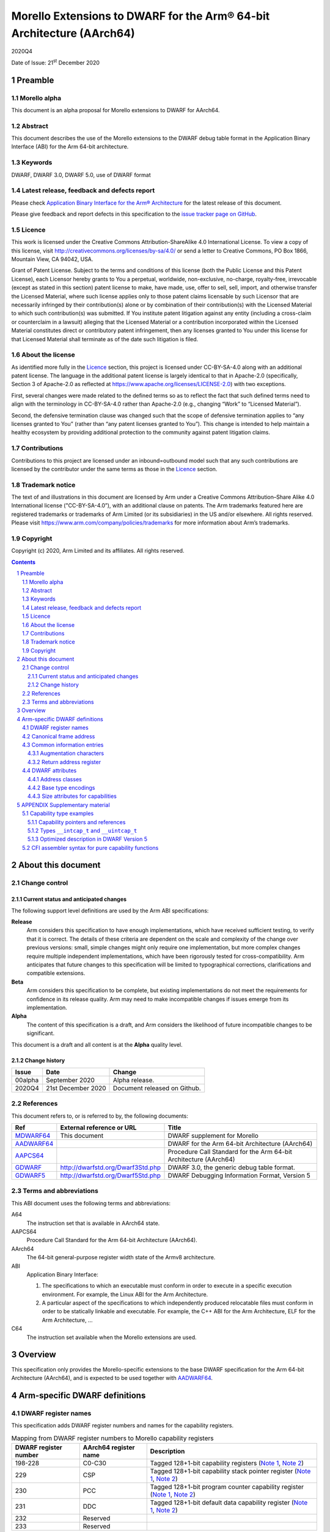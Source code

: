 ..
   Copyright (c) 2020, Arm Limited and its affiliates.  All rights reserved.
   CC-BY-SA-4.0 AND Apache-Patent-License
   See LICENSE file for details

.. |release| replace:: 2020Q4
.. |date-of-issue| replace:: 21\ :sup:`st` December 2020
.. |copyright-date| replace:: 2020
.. |footer| replace:: Copyright © |copyright-date|, Arm Limited and its
                      affiliates. All rights reserved.

.. _GDWARF: http://dwarfstd.org/Dwarf3Std.php
.. _GDWARF5: http://dwarfstd.org/Dwarf5Std.php
.. _AADWARF64: https://github.com/ARM-software/abi-aa/releases
.. _MDWARF64: https://github.com/ARM-software/abi-aa/releases
.. _AAPCS64: https://github.com/ARM-software/abi-aa/releases

Morello Extensions to DWARF for the Arm® 64-bit Architecture (AArch64)
**********************************************************************

.. class:: version

|release|

.. class:: issued

Date of Issue: |date-of-issue|

.. class:: logo

.. image:: Arm_logo_blue_150MN.png

.. section-numbering::

.. raw:: pdf

   PageBreak oneColumn

Preamble
========

Morello alpha
-------------

This document is an alpha proposal for Morello extensions to DWARF for
AArch64.

Abstract
--------

This document describes the use of the Morello extensions to the DWARF debug
table format in the Application Binary Interface (ABI) for the Arm 64-bit
architecture.

Keywords
--------

DWARF, DWARF 3.0, DWARF 5.0, use of DWARF format

Latest release, feedback and defects report
-------------------------------------------

Please check `Application Binary Interface for the Arm® Architecture
<https://github.com/ARM-software/abi-aa>`_ for the latest
release of this document.

Please give feedback and report defects in this specification to the `issue
tracker page on GitHub <https://github.com/ARM-software/abi-aa/issues>`_.

Licence
-------

This work is licensed under the Creative Commons
Attribution-ShareAlike 4.0 International License. To view a copy of
this license, visit http://creativecommons.org/licenses/by-sa/4.0/ or
send a letter to Creative Commons, PO Box 1866, Mountain View, CA
94042, USA.

Grant of Patent License. Subject to the terms and conditions of this
license (both the Public License and this Patent License), each
Licensor hereby grants to You a perpetual, worldwide, non-exclusive,
no-charge, royalty-free, irrevocable (except as stated in this
section) patent license to make, have made, use, offer to sell, sell,
import, and otherwise transfer the Licensed Material, where such
license applies only to those patent claims licensable by such
Licensor that are necessarily infringed by their contribution(s) alone
or by combination of their contribution(s) with the Licensed Material
to which such contribution(s) was submitted. If You institute patent
litigation against any entity (including a cross-claim or counterclaim
in a lawsuit) alleging that the Licensed Material or a contribution
incorporated within the Licensed Material constitutes direct or
contributory patent infringement, then any licenses granted to You
under this license for that Licensed Material shall terminate as of
the date such litigation is filed.

About the license
-----------------

As identified more fully in the Licence_ section, this project
is licensed under CC-BY-SA-4.0 along with an additional patent
license.  The language in the additional patent license is largely
identical to that in Apache-2.0 (specifically, Section 3 of Apache-2.0
as reflected at https://www.apache.org/licenses/LICENSE-2.0) with two
exceptions.

First, several changes were made related to the defined terms so as to
reflect the fact that such defined terms need to align with the
terminology in CC-BY-SA-4.0 rather than Apache-2.0 (e.g., changing
“Work” to “Licensed Material”).

Second, the defensive termination clause was changed such that the
scope of defensive termination applies to “any licenses granted to
You” (rather than “any patent licenses granted to You”).  This change
is intended to help maintain a healthy ecosystem by providing
additional protection to the community against patent litigation
claims.

Contributions
-------------

Contributions to this project are licensed under an inbound=outbound
model such that any such contributions are licensed by the contributor
under the same terms as those in the `Licence`_ section.

Trademark notice
----------------

The text of and illustrations in this document are licensed by Arm
under a Creative Commons Attribution–Share Alike 4.0 International
license ("CC-BY-SA-4.0”), with an additional clause on patents.
The Arm trademarks featured here are registered trademarks or
trademarks of Arm Limited (or its subsidiaries) in the US and/or
elsewhere. All rights reserved. Please visit
https://www.arm.com/company/policies/trademarks for more information
about Arm’s trademarks.

Copyright
---------

Copyright (c) |copyright-date|, Arm Limited and its affiliates.  All rights
reserved.

.. raw:: pdf

   PageBreak

.. contents::
   :depth: 3

.. raw:: pdf

   PageBreak

About this document
===================

Change control
--------------

Current status and anticipated changes
^^^^^^^^^^^^^^^^^^^^^^^^^^^^^^^^^^^^^^

The following support level definitions are used by the Arm ABI specifications:

**Release**
   Arm considers this specification to have enough implementations, which have
   received sufficient testing, to verify that it is correct. The details of these
   criteria are dependent on the scale and complexity of the change over previous
   versions: small, simple changes might only require one implementation, but more
   complex changes require multiple independent implementations, which have been
   rigorously tested for cross-compatibility. Arm anticipates that future changes
   to this specification will be limited to typographical corrections,
   clarifications and compatible extensions.

**Beta**
   Arm considers this specification to be complete, but existing
   implementations do not meet the requirements for confidence in its release
   quality. Arm may need to make incompatible changes if issues emerge from its
   implementation.

**Alpha**
   The content of this specification is a draft, and Arm considers the
   likelihood of future incompatible changes to be significant.

This document is a draft and all content is at the **Alpha** quality level.

Change history
^^^^^^^^^^^^^^

+---------+-------------------------------------+------------------------------+
| Issue   | Date                                | Change                       |
+=========+=====================================+==============================+
| 00alpha | September 2020                      | Alpha release.               |
+---------+-------------------------------------+------------------------------+
| 2020Q4  | 21st December 2020                  | Document released on Github. |
+---------+-------------------------------------+------------------------------+


References
----------

This document refers to, or is referred to by, the following documents:

.. TODO Maybe we should be referencing a Morello version of aapcs64 instead?

+----------------------------+-----------------------------------+--------------------------------------------------+
| Ref                        | External reference or URL         | Title                                            |
+============================+===================================+==================================================+
| MDWARF64_                  | This document                     | DWARF supplement for Morello                     |
+----------------------------+-----------------------------------+--------------------------------------------------+
| AADWARF64_                 |                                   | DWARF for the Arm 64-bit Architecture (AArch64)  |
+----------------------------+-----------------------------------+--------------------------------------------------+
| AAPCS64_                   |                                   | Procedure Call Standard for the Arm 64-bit       |
|                            |                                   | Architecture (AArch64)                           |
+----------------------------+-----------------------------------+--------------------------------------------------+
| GDWARF_                    | http://dwarfstd.org/Dwarf3Std.php | DWARF 3.0, the generic debug table format.       |
+----------------------------+-----------------------------------+--------------------------------------------------+
| GDWARF5_                   | http://dwarfstd.org/Dwarf5Std.php | DWARF Debugging Information Format, Version 5    |
+----------------------------+-----------------------------------+--------------------------------------------------+


Terms and abbreviations
-----------------------

This ABI document uses the following terms and abbreviations:

.. TODO update this

A64
   The instruction set that is available in AArch64 state.

AAPCS64
   Procedure Call Standard for the Arm 64-bit Architecture (AArch64).

AArch64
   The 64-bit general-purpose register width state of the Armv8 architecture.

ABI
   Application Binary Interface:

   #. The specifications to which an executable must conform in order to
      execute in a specific execution environment. For example, the Linux ABI
      for the Arm Architecture.

   #. A particular aspect of the specifications to which independently
      produced relocatable files must conform in order to be statically
      linkable and executable. For example, the C++ ABI for the Arm
      Architecture, ELF for the Arm Architecture, ...

C64
   The instruction set available when the Morello extensions are used.

.. raw:: pdf

   PageBreak oneColumn


Overview
========

This specification only provides the Morello-specific extensions to the base
DWARF specification for the Arm 64-bit Architecture (AArch64), and is expected
to be used together with AADWARF64_.

.. raw:: pdf

   PageBreak oneColumn

Arm-specific DWARF definitions
==============================

DWARF register names
--------------------

This specification adds DWARF register numbers and names for the capability
registers.

.. table:: Mapping from DWARF register numbers to Morello capability registers

   +----------------+------------------+------------------------------------------------------+
   | DWARF register | AArch64 register | Description                                          |
   | number         | name             |                                                      |
   +================+==================+======================================================+
   | 198-228        | C0-C30           | Tagged 128+1-bit capability registers                |
   |                |                  | (`Note 1`_,                                          |
   |                |                  | `Note 2`_)                                           |
   +----------------+------------------+------------------------------------------------------+
   | 229            | CSP              | Tagged 128+1-bit capability stack pointer register   |
   |                |                  | (`Note 1`_,                                          |
   |                |                  | `Note 2`_)                                           |
   +----------------+------------------+------------------------------------------------------+
   | 230            | PCC              | Tagged 128+1-bit program counter capability register |
   |                |                  | (`Note 1`_,                                          |
   |                |                  | `Note 2`_)                                           |
   +----------------+------------------+------------------------------------------------------+
   | 231            | DDC              | Tagged 128+1-bit default data capability register    |
   |                |                  | (`Note 1`_,                                          |
   |                |                  | `Note 2`_)                                           |
   +----------------+------------------+------------------------------------------------------+
   | 232            | Reserved         |                                                      |
   +----------------+------------------+------------------------------------------------------+
   | 233            | Reserved         |                                                      |
   +----------------+------------------+------------------------------------------------------+

.. TODO Figure out if we need any register numbers for accessing thread locals.
   We can use the reserved registers 232 and 233 for that.

**Notes**

.. _Note 1:

1. The architecture defines the following register overlaps:

   * General registers (X registers) overlap with the capability registers (C
     registers). A given X register is mapped to the low 64 bits of the
     corresponding C register.

   * Stack pointer (register SP) overlaps with the capability stack pointer
     (register CSP). Register SP is mapped to the low 64 bits of the CSP
     register.

   * Program counter (register PC) overlaps with the program counter capability
     (register PCC).  Register PC is mapped to the low 64 bits of the PCC
     register.

   The DWARF call frame instructions do not explicitly specify the size of a
   register. This is implicit in the definition of the register. As a
   consequence, the overlapping registers have been allocated separate DWARF
   register number ranges which have their own definition for the size of these
   registers.

   When searching the call frame information table for one of these registers a
   consumer must take into account the aliasing between them and their
   overlapping registers.

.. TODO Add a section that describes how to handle the aliasing and
   reference it from this note.

.. _Note 2:

2. Capability registers are stored in memory including their tag bit. When
   debug information describes that a capability register is saved at some
   address, a consumer must use a proper load of a capability from memory to
   restore its value.

   Capabilities are always stored in the little-endian byte order. This implies
   that if a given capability register C is stored in memory on a big-endian
   system, its corresponding X part is not stored in the natural byte order but
   as little-endian too.

Canonical frame address
-----------------------

The term Canonical Frame Address (CFA) is defined in GDWARF_, §6.4, Call Frame
Information. This ABI adopts the typical definition of CFA given there.

* The CFA is the value of the stack pointer at the call site in the previous
  frame.

A subroutine can define the CFA as either a 64-bit address or a 129-bit
capability depending on whether the subroutine uses register SP as the stack
pointer or register CSP, respectively.

The AAPCS64 document (AAPCS64_, §5.2.2 Stack) describes what
stack pointer is used by subroutines conforming to AAPCS64 and AAPCS64-cap:

* A subroutine conforming to AAPCS64 uses register SP as the stack pointer. The
  CFA in the subroutine is then defined as a 64-bit address, typically as
  ``SP+<offset>`` or ``X29+<offset>``.

* A subroutine conforming to AAPCS64-cap uses register CSP as the stack pointer.
  The CFA in the subroutine is defined as a 129-bit capability, typically as
  ``CSP+<offset>`` or ``C29+<offset>``.

If a subroutine defines the CFA as a 64-bit address, then only the lowest 64 bits
from the value stored in register CSP in the previous frame can be restored. The
consumer should treat the remaining bits as undefined.

Common information entries
--------------------------

Augmentation characters
^^^^^^^^^^^^^^^^^^^^^^^

This specification adds one CIE augmentation character that might appear as part
of a CIE augmentation string:

* The 'C' character indicates that the default unwind rules for this CIE should
  be initialized in accordance with the pure capability procedure call standard.

Return address register
^^^^^^^^^^^^^^^^^^^^^^^

A subroutine can return to either a 64-bit address or a 129-bit capability
depending on whether the subroutine expects the return address to be stored in
register LR or CLR, respectively.

The AAPCS64 document (AAPCS64_, §5.6 Function returns and the
link register) describes where the return address for subroutines conforming to
AAPCS64 and AAPCS64-cap is stored:

* A subroutine conforming to AAPCS64 expects the return address to be stored in
  register LR. The ``return_address_register`` field in the CIE is then set to a
  column for a 64-bit register, typically to the LR column directly.

* A subroutine conforming to AAPCS64-cap expects the return address to be stored
  in register CLR. The ``return_address_register`` field in the CIE is set to a
  column for a 129-bit capability register, typically to the CLR column.

If a subroutine uses a 64-bit return address register then it must also
guarantee that it does not modify the upper 65 bits of register PCC. The value
of PCC in the previous frame can then be restored by a consumer by using the PCC
from the current frame and replacing the lowest 64 bits by the calculated value
of the return address register in the previous frame.

.. TODO Call frame instructions: Describe that DW_CFA_def_cfa and friends can be
   used with Cn, and how they equal to the new DWARF expressions.

.. TODO Dwarf expression operations: Add capability sub-operations (after they
   get prototyped in LLVM/GCC).

DWARF attributes
----------------

Address classes
^^^^^^^^^^^^^^^

GDWARF_, §5.3, Type Modifier Entries, describes attribute
``DW_AT_address_class`` that denotes how objects having the given pointer or
reference type ought to be dereferenced. Section §2.12, Segmented Addresses then
describes that the set of permissible values is specific to each target
architecture.

This ABI uses the common address class value ``DW_ADDR_none`` and defines one
Morello-specific value ``DW_ADDR_capability``.

.. table:: Morello DWARF address class codes

   +------------------------+-------+
   | Address class name     | Value |
   +========================+=======+
   | ``DW_ADDR_none``       | 0x0   |
   +------------------------+-------+
   | ``DW_ADDR_capability`` | 0x1   |
   +------------------------+-------+

1. ``DW_ADDR_none``

   The ``DW_ADDR_none`` value is defined in GDWARF_, §2.12, Segmented Addresses
   and means that no address class has been specified.

2. ``DW_ADDR_capability``

   The ``DW_ADDR_capability`` value indicates that the type is an address
   capability and can be dereferenced as such.

Base type encodings
^^^^^^^^^^^^^^^^^^^

GDWARF_, §5.1, Base Type Entries, describes attribute ``DW_AT_encoding`` that
denotes how a base type is encoded and is to be interpreted.

This ABI uses two vendor-defined base-type encodings
``DW_ATE_CHERI_signed_intcap`` and ``DW_ATE_CHERI_unsigned_intcap``.

.. table:: Morello DWARF base type encoding values

   +----------------------------------+-------+
   | Base type encoding name          | Value |
   +==================================+=======+
   | ``DW_ATE_CHERI_signed_intcap``   | 0xa0  |
   +----------------------------------+-------+
   | ``DW_ATE_CHERI_unsigned_intcap`` | 0xa1  |
   +----------------------------------+-------+

1. ``DW_ATE_CHERI_signed_intcap``

   The ``DW_ATE_CHERI_signed_intcap`` encoding describes a signed
   integer/capability type ``__intcap_t``.

2. ``DW_ATE_CHERI_unsigned_intcap``

   The ``DW_ATE_CHERI_unsigned_intcap`` encoding describes an unsigned
   integer/capability type ``__uintcap_t``.

Size attributes for capabilities
^^^^^^^^^^^^^^^^^^^^^^^^^^^^^^^^

A size attribute of an entry that describes a capability type should record the
untagged memory size of the data object. This typically means that such an entry
should have the ``DW_AT_byte_size`` attribute with value set to 16.

Given that the formal size of a capability is 16 bytes, consumers of DWARF will
have to implement ways to read the additional tag bit when required. This is
implementation specific.

*When inspecting capabilities, a debugger might choose to display only the
untagged, 16-byte value, and provide the possibility for the user to further
query the tag only if interested. In such a case, the value and the tag can be
read independently of each other.  Alternatively, it is perfectly valid for an
implementation to always read and display the full 129 bits of the capability.*

.. raw:: pdf

   PageBreak oneColumn

APPENDIX Supplementary material
===============================

The status of this appendix is informative.

Capability type examples
------------------------

Capability pointers and references
^^^^^^^^^^^^^^^^^^^^^^^^^^^^^^^^^^

The capability pointer type in example fragment `Capability pointer\: C++
source`_ can be described in DWARF as shown in `Capability pointer\: DWARF
description`_.

.. _Capability pointer\: C++ source:

.. class:: code-heading

Capability pointer: C++ source

.. code-block:: c

   char * __capability cap;

.. _Capability pointer\: DWARF description:

.. class:: code-heading

Capability pointer: DWARF description

.. code-block:: none

   1$: DW_TAG_base_type
           DW_AT_name("char")
           ...
   2$: DW_TAG_pointer_type
           DW_AT_type(reference to 1$)
           DW_AT_address_class(DW_ADDR_capability)
           DW_AT_byte_size(16)

Capability reference and rvalue reference types can be represented in the same
way using ``DW_TAG_reference_type`` and ``DW_TAG_rvalue_reference_type``,
respectively.

Types ``__intcap_t`` and ``__uintcap_t``
^^^^^^^^^^^^^^^^^^^^^^^^^^^^^^^^^^^^^^^^

The ``__intcap_t`` and ``__uintcap_t`` types in example fragment
`Intcap types\: C++ source`_ can be described in DWARF as illustrated in
`Intcap types\: DWARF description`_.

.. _Intcap types\: C++ source:

.. class:: code-heading

Intcap types: C++ source

.. code-block:: c

   __intcap_t intcap;
   __uintcap_t uintcap;

.. _Intcap types\: DWARF description:

.. class:: code-heading

Intcap types: DWARF description

.. code-block:: none

   1$: DW_TAG_base_type
           DW_AT_name("__intcap_t")
           DW_AT_encoding(DW_ATE_CHERI_signed_intcap)
           DW_AT_byte_size(16)
   2$: DW_TAG_base_type
           DW_AT_name("__uintcap_t")
           DW_AT_encoding(DW_ATE_CHERI_unsigned_intcap)
           DW_AT_byte_size(16)

Optimized description in DWARF Version 5
^^^^^^^^^^^^^^^^^^^^^^^^^^^^^^^^^^^^^^^^

Additional attributes needed to describe capability types can have recognizable
impact on the size of debugging information in programs that extensively use
capability pointers and references.

DWARF Version 5 introduced the new operand form ``DW_FORM_implicit_const``
(GDWARF5_, §7.5.3, Abbreviations Tables) which allows to extract common
attributes of capability types in section ``.debug_abbrev`` instead of repeating
them in ``.debug_info``.

Two capability pointer types in example fragment `Capability pointers\: C++
source`_ can be described in DWARF Version 5 as illustrated in `Capability
pointers\: DWARF Version 5 description`_.

.. _Capability pointers\: C++ source:

.. class:: code-heading

Capability pointers: C++ source

.. code-block:: c

   char * __capability ccap;
   int * __capability icap;

.. _Capability pointers\: DWARF Version 5 description:

.. class:: code-heading

Capability pointers: DWARF Version 5 description

.. code-block:: none

   ! *** Section .debug_abbrev content
   a$h: 1
        DW_TAG_compile_unit
        ...
        0
        2
        DW_TAG_base_type
        DW_CHILDREN_no
        DW_AT_name              DW_FORM_string
        DW_AT_encoding          DW_FORM_data1
        DW_AT_byte_size         DW_FORM_data1
        0
        3
        DW_TAG_pointer_type
        DW_CHILDREN_no
        DW_AT_type              DW_FORM_ref4
        DW_AT_address_class     DW_FORM_implicit_const
                                DW_ADDR_capability
        DW_AT_byte_size         DW_FORM_implicit_const
                                16
        0

   ! *** Section .debug_info content
   ! Compilation unit header
        <length>                ; unit_length
        5                       ; version
        DW_UT_compile           ; unit_type
        8                       ; address_size
        offset of a$h           ; debug_abbrev_offset
   ! Entry for the compile unit
        1
        ...
   ! Entry for "char"
   i$1: 2
        "char"
        DW_ATE_unsigned_char
        1
   ! Entry for "int"
   i$2: 2
        "int"
        DW_ATE_signed
        4
   ! Entry for "char * __capability"
        3
        offset of i$1
   ! Entry for "int * __capability"
        3
        offset of i$2

CFI assembler syntax for pure capability functions
--------------------------------------------------

It is recommended for a toolchain vendor to introduce assembler syntax that
allows the description of call frame information for subroutines that conform to
AAPCS64-cap as easily as for the ones conforming to AAPCS64.

For instance, listing `GNU assembler syntax for pure capability functions`_
shows the extension that was introduced to the GNU assembler syntax:

.. _GNU assembler syntax for pure capability functions:

.. class:: code-heading

GNU assembler syntax for pure capability functions

.. code-block:: asm

   .cfi_startproc purecap

Using the ``purecap`` parameter causes ``.cfi_startproc`` to do the following:

* Initial CFI instructions consist of one instruction ``DW_CFA_def_cfa CSP, 0``.

* Return address register is set to CLR.

* The 'C' character is included in the CIE augmentation string.

.. TODO Add examples that show how unwinding works in various cases. Use
   test cases from lldb/test/testcases/functionalities/aarch64.
